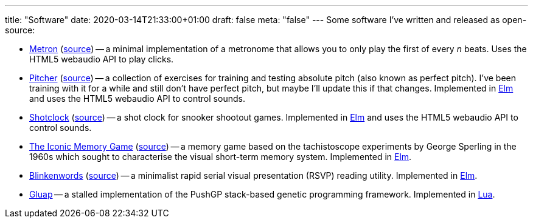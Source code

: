 ---
title: "Software"
date: 2020-03-14T21:33:00+01:00
draft: false
meta: "false"
---
Some software I've written and released as open-source:

* https://fun.overto.eu/metron[Metron] (https://github.com/DestyNova/fun/metron[source]) -- a minimal implementation of a metronome that allows you to only play the first of every _n_ beats. Uses the HTML5 webaudio API to play clicks.
* https://pitcher.overto.eu[Pitcher] (https://github.com/DestyNova/pitcher[source]) -- a collection of exercises for training and testing absolute pitch (also known as perfect pitch). I've been training with it for a while and still don't have perfect pitch, but maybe I'll update this if that changes. Implemented in https://elm-lang.org[Elm] and uses the HTML5 webaudio API to control sounds.
* https://shotclock.overto.eu[Shotclock] (https://github.com/DestyNova/shotclock[source]) -- a shot clock for snooker shootout games. Implemented in https://elm-lang.org[Elm] and uses the HTML5 webaudio API to control sounds.
* https://iconic.overto.eu[The Iconic Memory Game] (https://github.com/DestyNova/iconic-memory-game[source]) -- a memory game based on the tachistoscope experiments by George Sperling in the 1960s which sought to characterise the visual short-term memory system. Implemented in https://elm-lang.org[Elm].
* https://bw.overto.eu[Blinkenwords] (https://github.com/DestyNova/blinkenwords-elm[source]) -- a minimalist rapid serial visual presentation (RSVP) reading utility. Implemented in https://elm-lang.org[Elm].
* https://github.com/DestyNova/Gluap[Gluap] -- a stalled implementation of the PushGP stack-based genetic programming framework. Implemented in https://www.lua.org/[Lua].
